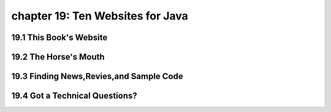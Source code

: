 chapter 19: Ten Websites for Java
=============================================================================
19.1 This Book's Website
----------------------------------


19.2 The Horse's Mouth
----------------------------------


19.3 Finding News,Revies,and Sample Code
-----------------------------------------------


19.4 Got a Technical Questions?
----------------------------------

